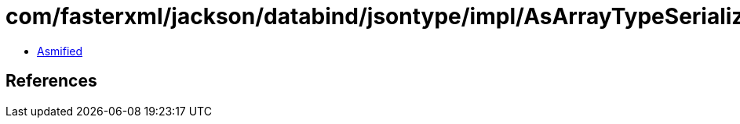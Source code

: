 = com/fasterxml/jackson/databind/jsontype/impl/AsArrayTypeSerializer.class

 - link:AsArrayTypeSerializer-asmified.java[Asmified]

== References

